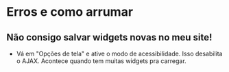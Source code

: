 * Erros e como arrumar
** Não consigo salvar widgets novas no meu site!
   - Vá em "Opções de tela" e ative o modo de acessibilidade. Isso
     desabilita o AJAX. Acontece quando tem muitas widgets pra carregar.
